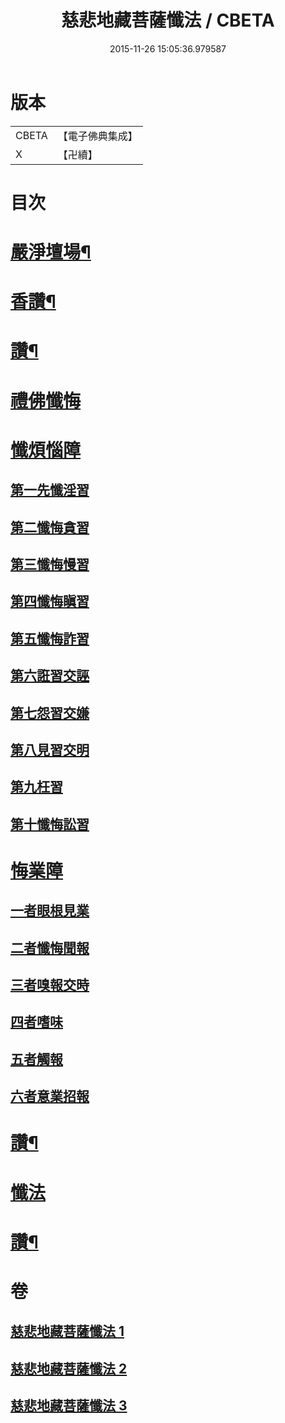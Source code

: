 #+TITLE: 慈悲地藏菩薩懺法 / CBETA
#+DATE: 2015-11-26 15:05:36.979587
* 版本
 |     CBETA|【電子佛典集成】|
 |         X|【卍續】    |

* 目次
* [[file:KR6h0021_001.txt::001-0587b4][嚴淨壇場¶]]
* [[file:KR6h0021_001.txt::001-0587b21][香讚¶]]
* [[file:KR6h0021_001.txt::0590b18][讚¶]]
* [[file:KR6h0021_002.txt::002-0590c3][禮佛懺悔]]
* [[file:KR6h0021_002.txt::0591b5][懺煩惱障]]
** [[file:KR6h0021_002.txt::0591b5][第一先懺淫習]]
** [[file:KR6h0021_002.txt::0591b18][第二懺悔貪習]]
** [[file:KR6h0021_002.txt::0591c8][第三懺悔慢習]]
** [[file:KR6h0021_002.txt::0591c19][第四懺悔瞋習]]
** [[file:KR6h0021_002.txt::0592a6][第五懺悔詐習]]
** [[file:KR6h0021_002.txt::0592b6][第六誑習交誣]]
** [[file:KR6h0021_002.txt::0592b18][第七怨習交嫌]]
** [[file:KR6h0021_002.txt::0592c6][第八見習交明]]
** [[file:KR6h0021_002.txt::0592c21][第九枉習]]
** [[file:KR6h0021_002.txt::0593a9][第十懺悔訟習]]
* [[file:KR6h0021_002.txt::0593b15][悔業障]]
** [[file:KR6h0021_002.txt::0593b24][一者眼根見業]]
** [[file:KR6h0021_002.txt::0593c14][二者懺悔聞報]]
** [[file:KR6h0021_002.txt::0594a3][三者嗅報交時]]
** [[file:KR6h0021_002.txt::0594a17][四者嗜味]]
** [[file:KR6h0021_002.txt::0594b8][五者觸報]]
** [[file:KR6h0021_002.txt::0594b22][六者意業招報]]
* [[file:KR6h0021_002.txt::0594c18][讚¶]]
* [[file:KR6h0021_003.txt::003-0595a3][懺法]]
* [[file:KR6h0021_003.txt::0598b14][讚¶]]
* 卷
** [[file:KR6h0021_001.txt][慈悲地藏菩薩懺法 1]]
** [[file:KR6h0021_002.txt][慈悲地藏菩薩懺法 2]]
** [[file:KR6h0021_003.txt][慈悲地藏菩薩懺法 3]]
